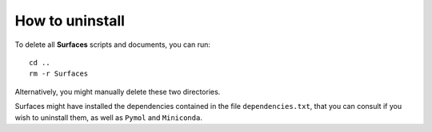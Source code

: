 How to uninstall
=====

To delete all **Surfaces** scripts and documents, you can run::

	cd ..
	rm -r Surfaces
	
Alternatively, you might manually delete these two directories.

Surfaces might have installed the dependencies contained in the file ``dependencies.txt``, that you can consult if you wish to uninstall them, as well as ``Pymol`` and ``Miniconda``.
